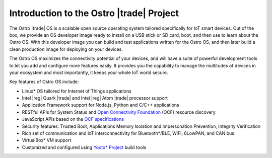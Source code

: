 .. _about_ostro:

Introduction to the Ostro |trade| Project
#########################################

The Ostro |trade| OS is a scalable open source operating system tailored
specifically for IoT smart devices. Out of the box, we provide an
OS developer image ready to install on a USB stick or SD card, boot, and then 
use to learn about the Ostro OS.  With this developer image you can build and test 
applications written for the Ostro OS, and then later build a clean production image 
for deploying on your devices. 

The Ostro OS maximizes the connectivity potential of your devices,
and will have a suite of powerful development tools to let you add and
configure more features easily. It provides you the capability to manage the
multitudes of devices in your ecosystem and most importantly, it keeps your
whole IoT world secure.


Key features of Ostro OS include:

* Linux* OS tailored for Internet of Things applications
* Intel |reg| Quark |trade| and Intel |reg| Atom |trade| processor support
* Application Framework support for Node.js, Python and C/C++ applications
* RESTful APIs for System Status and `Open Connectivity Foundation <http://openconnectivity.org/>`_ (OCF) resource discovery
* JavaScript APIs based on the `OCF specifications <https://github.com/otcshare/iotivity-node/blob/master/spec/iot-js-spec.md>`_
* Security features: Trusted Boot, Applications Memory Isolation and 
  Impersonation Prevention, Integrity Verification
* Rich set of communication and IoT interconnectivity for Bluetooth*/BLE, WiFi,
  6LowPAN, and CAN bus
* VirtualBox* VM support
* Customized and configured using `Yocto* Project <http://yoctoproject.org>`_ build tools
